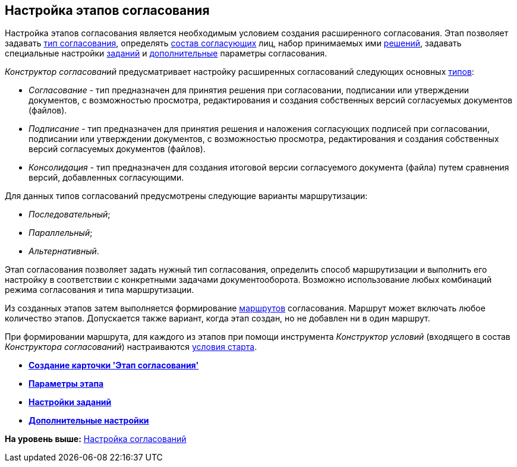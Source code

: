 [[ariaid-title1]]
== Настройка этапов согласования

Настройка этапов согласования является необходимым условием создания расширенного согласования. Этап позволяет задавать xref:StageParams_common.adoc[тип согласования], определять xref:StageParams_reconcilers.adoc[состав согласующих] лиц, набор принимаемых ими xref:StageParams_task_decisions.adoc[решений], задавать специальные настройки xref:StageParams_task.adoc[заданий] и xref:StageParams_extra.adoc[дополнительные] параметры согласования.

[.dfn .term]_Конструктор согласований_ предусматривает настройку расширенных согласований следующих основных xref:StageParams_common.adoc[типов]:

* [.keyword .parmname]_Согласование_ - тип предназначен для принятия решения при согласовании, подписании или утверждении документов, с возможностью просмотра, редактирования и создания собственных версий согласуемых документов (файлов).
* [.keyword .parmname]_Подписание_ - тип предназначен для принятия решения и наложения согласующих подписей при согласовании, подписании или утверждении документов, с возможностью просмотра, редактирования и создания собственных версий согласуемых документов (файлов).
* [.keyword .parmname]_Консолидация_ - тип предназначен для создания итоговой версии согласуемого документа (файла) путем сравнения версий, добавленных согласующими.

Для данных типов согласований предусмотрены следующие варианты маршрутизации:

* [.keyword .parmname]_Последовательный_;
* [.keyword .parmname]_Параллельный_;
* [.keyword .parmname]_Альтернативный_.

Этап согласования позволяет задать нужный тип согласования, определить способ маршрутизации и выполнить его настройку в соответствии с конкретными задачами документооборота. Возможно использование любых комбинаций режима согласования и типа маршрутизации.

Из созданных этапов затем выполняется формирование xref:Approval_path.adoc[маршрутов] согласования. Маршрут может включать любое количество этапов. Допускается также вариант, когда этап создан, но не добавлен ни в один маршрут.

При формировании маршрута, для каждого из этапов при помощи инструмента [.dfn .term]_Конструктор условий_ (входящего в состав [.dfn .term]_Конструктора согласований_) настраиваются xref:Start_conditions.adoc[условия старта].

* *xref:../pages/StageCard_create.adoc[Создание карточки 'Этап согласования']* +
* *xref:../pages/StageParams.adoc[Параметры этапа]* +
* *xref:../pages/StageParams_task.adoc[Настройки заданий]* +
* *xref:../pages/StageParams_extra.adoc[Дополнительные настройки]* +

*На уровень выше:* xref:../pages/Engineer_functions.adoc[Настройка согласований]
